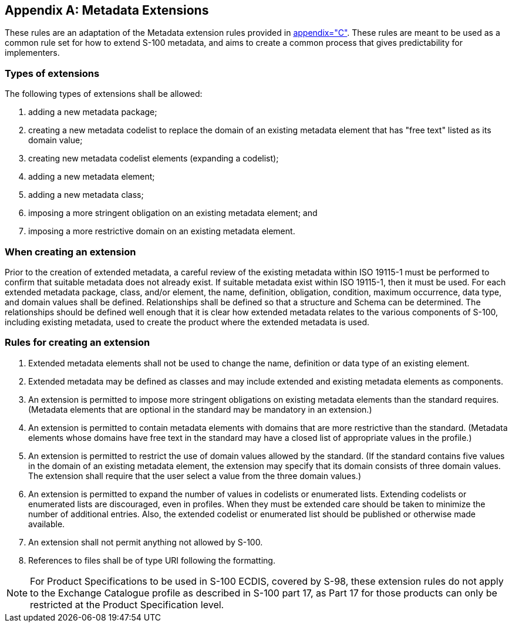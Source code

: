 [[app-4a-D]]
[appendix,obligation=normative]
== Metadata Extensions

These rules are an adaptation of the Metadata extension rules provided in
<<ISO19115-1,appendix="C">>. These rules are meant to be used as a common rule set for
how to extend S-100 metadata, and aims to create a common process that gives
predictability for implementers.

=== Types of extensions

The following types of extensions shall be allowed:

. adding a new metadata package;
. creating a new metadata codelist to replace the domain of an existing metadata element
that has "free text" listed as its domain value;
. creating new metadata codelist elements (expanding a codelist);
. adding a new metadata element;
. adding a new metadata class;
. imposing a more stringent obligation on an existing metadata element; and
. imposing a more restrictive domain on an existing metadata element.

=== When creating an extension

Prior to the creation of extended metadata, a careful review of the existing metadata
within ISO 19115-1 must be performed to confirm that suitable metadata does not already
exist. If suitable metadata exist within ISO 19115-1, then it must be used. For each
extended metadata package, class, and/or element, the name, definition, obligation,
condition, maximum occurrence, data type, and domain values shall be defined.
Relationships shall be defined so that a structure and Schema can be determined. The
relationships should be defined well enough that it is clear how extended metadata
relates to the various components of S-100, including existing metadata, used to create
the product where the extended metadata is used.

=== Rules for creating an extension

. Extended metadata elements shall not be used to change the name, definition or data
type of an existing element.
. Extended metadata may be defined as classes and may include extended and existing
metadata elements as components.
. An extension is permitted to impose more stringent obligations on existing metadata
elements than the standard requires. (Metadata elements that are optional in the
standard may be mandatory in an extension.)
. An extension is permitted to contain metadata elements with domains that are more
restrictive than the standard. (Metadata elements whose domains have free text in the
standard may have a closed list of appropriate values in the profile.)
. An extension is permitted to restrict the use of domain values allowed by the
standard. (If the standard contains five values in the domain of an existing metadata
element, the extension may specify that its domain consists of three domain values. The
extension shall require that the user select a value from the three domain values.)
. An extension is permitted to expand the number of values in codelists or enumerated
lists. Extending codelists or enumerated lists are discouraged, even in profiles. When
they must be extended care should be taken to minimize the number of additional
entries. Also, the extended codelist or enumerated list should be published or
otherwise made available.
. An extension shall not permit anything not allowed by S-100.
. References to files shall be of type URI following the formatting.

NOTE: For Product Specifications to be used in S-100 ECDIS, covered by S-98, these
extension rules do not apply to the Exchange Catalogue profile as described in S-100
part 17, as Part 17 for those products can only be restricted at the Product
Specification level.
